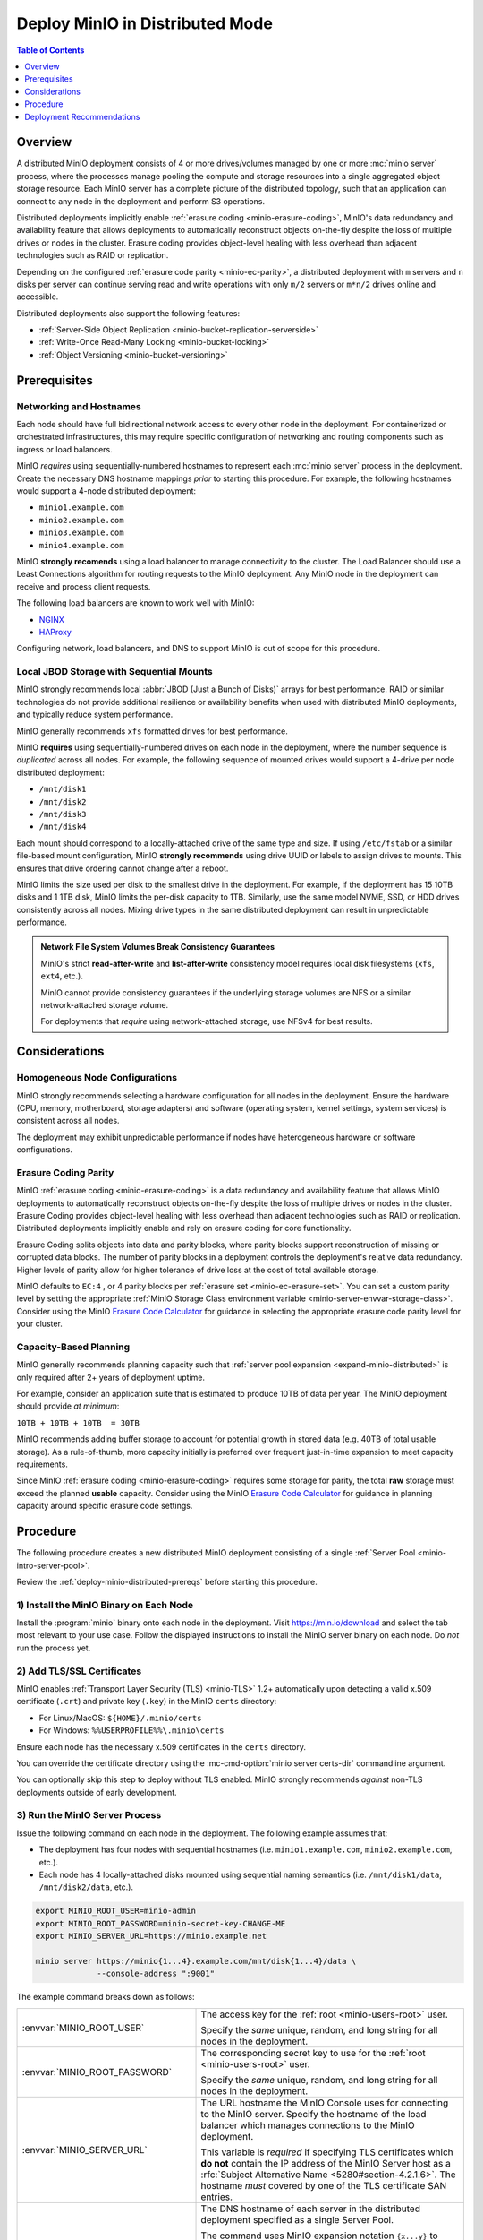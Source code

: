 .. _deploy-minio-distributed:

================================
Deploy MinIO in Distributed Mode
================================

.. default-domain:: minio

.. contents:: Table of Contents
   :local:
   :depth: 1

Overview
--------

A distributed MinIO deployment consists of 4 or more drives/volumes managed by
one or more :mc:`minio server` process, where the processes manage pooling the
compute and storage resources into a single aggregated object storage resource.
Each MinIO server has a complete picture of the distributed topology, such that
an application can connect to any node in the deployment and perform S3
operations.

Distributed deployments implicitly enable :ref:`erasure coding
<minio-erasure-coding>`, MinIO's data redundancy and availability feature that
allows deployments to automatically reconstruct objects on-the-fly despite the
loss of multiple drives or nodes in the cluster. Erasure coding provides
object-level healing with less overhead than adjacent technologies such as RAID
or replication. 

Depending on the configured :ref:`erasure code parity <minio-ec-parity>`, a
distributed deployment with ``m`` servers and ``n`` disks per server can
continue serving read and write operations with only ``m/2`` servers or
``m*n/2`` drives online and accessible.

Distributed deployments also support the following features:

- :ref:`Server-Side Object Replication <minio-bucket-replication-serverside>`
- :ref:`Write-Once Read-Many Locking  <minio-bucket-locking>`
- :ref:`Object Versioning <minio-bucket-versioning>`

.. _deploy-minio-distributed-prereqs:

Prerequisites
-------------

Networking and Hostnames
~~~~~~~~~~~~~~~~~~~~~~~~

Each node should have full bidirectional network access to every other
node in the deployment. For containerized or orchestrated infrastructures,
this may require specific configuration of networking and routing 
components such as ingress or load balancers.

MinIO *requires* using sequentially-numbered hostnames to represent each
:mc:`minio server` process in the deployment. Create the necessary DNS hostname
mappings *prior* to starting this procedure. For example, the following
hostnames would support a 4-node distributed deployment:

- ``minio1.example.com``
- ``minio2.example.com``
- ``minio3.example.com``
- ``minio4.example.com``

MinIO **strongly recomends** using a load balancer to manage connectivity to
the cluster. The Load Balancer should use a Least Connections algorithm for
routing requests to the MinIO deployment. Any MinIO node in the deployment can
receive and process client requests. 

The following load balancers are known to work well with MinIO:

- `NGINX <https://www.nginx.com/products/nginx/load-balancing/>`__
- `HAProxy <https://cbonte.github.io/haproxy-dconv/2.3/intro.html#3.3.5>`__

Configuring network, load balancers, and DNS to support MinIO is out of scope
for this procedure.

Local JBOD Storage with Sequential Mounts
~~~~~~~~~~~~~~~~~~~~~~~~~~~~~~~~~~~~~~~~~

MinIO strongly recommends local :abbr:`JBOD (Just a Bunch of Disks)` arrays for
best performance. RAID or similar technologies do not provide additional
resilience or availability benefits when used with distributed MinIO
deployments, and typically reduce system performance.

MinIO generally recommends ``xfs`` formatted drives for best performance. 

MinIO **requires** using sequentially-numbered drives on each node in the
deployment, where the number sequence is *duplicated* across all nodes.
For example, the following sequence of mounted drives would support a 4-drive
per node distributed deployment:

- ``/mnt/disk1``
- ``/mnt/disk2``
- ``/mnt/disk3``
- ``/mnt/disk4``

Each mount should correspond to a locally-attached drive of the same type and
size. If using ``/etc/fstab`` or a similar file-based mount configuration, 
MinIO **strongly recommends** using drive UUID or labels to assign drives to
mounts. This ensures that drive ordering cannot change after a reboot. 

MinIO limits the size used per disk to the smallest drive in the
deployment. For example, if the deployment has 15 10TB disks and 1 1TB disk,
MinIO limits the per-disk capacity to 1TB. Similarly, use the same model NVME,
SSD, or HDD drives consistently across all nodes. Mixing drive types in the
same distributed deployment can result in unpredictable performance.

.. admonition:: Network File System Volumes Break Consistency Guarantees
   :class: note

   MinIO's strict **read-after-write** and **list-after-write** consistency
   model requires local disk filesystems (``xfs``, ``ext4``, etc.).

   MinIO cannot provide consistency guarantees if the underlying storage
   volumes are NFS or a similar network-attached storage volume. 

   For deployments that *require* using network-attached storage, use
   NFSv4 for best results.

Considerations
--------------

Homogeneous Node Configurations
~~~~~~~~~~~~~~~~~~~~~~~~~~~~~~~

MinIO strongly recommends selecting a hardware configuration for all nodes in
the deployment. Ensure the hardware (CPU, memory, motherboard, storage adapters)
and software (operating system, kernel settings, system services) is consistent
across all nodes.

The deployment may exhibit unpredictable performance if nodes have heterogeneous
hardware or software configurations. 

Erasure Coding Parity
~~~~~~~~~~~~~~~~~~~~~

MinIO :ref:`erasure coding <minio-erasure-coding>` is a data redundancy and
availability feature that allows MinIO deployments to automatically reconstruct
objects on-the-fly despite the loss of multiple drives or nodes in the cluster.
Erasure Coding provides object-level healing with less overhead than adjacent
technologies such as RAID or replication. Distributed deployments implicitly
enable and rely on erasure coding for core functionality.

Erasure Coding splits objects into data and parity blocks, where parity blocks
support reconstruction of missing or corrupted data blocks. The number of parity
blocks in a deployment controls the deployment's relative data redundancy.
Higher levels of parity allow for higher tolerance of drive loss at the cost of
total available storage.

MinIO defaults to ``EC:4`` , or 4 parity blocks per 
:ref:`erasure set <minio-ec-erasure-set>`. You can set a custom parity
level by setting the appropriate 
:ref:`MinIO Storage Class environment variable 
<minio-server-envvar-storage-class>`. Consider using the MinIO
`Erasure Code Calculator <https://min.io/product/erasure-code-calculator>`__ for
guidance in selecting the appropriate erasure code parity level for your
cluster.

Capacity-Based Planning
~~~~~~~~~~~~~~~~~~~~~~~

MinIO generally recommends planning capacity such that
:ref:`server pool expansion <expand-minio-distributed>` is only required after
2+ years of deployment uptime. 

For example, consider an application suite that is estimated to produce 10TB of
data per year. The MinIO deployment should provide *at minimum*:

``10TB + 10TB + 10TB  = 30TB`` 

MinIO recommends adding buffer storage to account for potential growth in 
stored data (e.g. 40TB of total usable storage). As a rule-of-thumb, more
capacity initially is preferred over frequent just-in-time expansion to meet
capacity requirements.

Since MinIO :ref:`erasure coding <minio-erasure-coding>` requires some
storage for parity, the total **raw** storage must exceed the planned **usable**
capacity. Consider using the MinIO `Erasure Code Calculator
<https://min.io/product/erasure-code-calculator>`__ for guidance in planning
capacity around specific erasure code settings.

.. _deploy-minio-distributed-baremetal:

Procedure
---------

The following procedure creates a new distributed MinIO deployment consisting
of a single :ref:`Server Pool <minio-intro-server-pool>`.

Review the :ref:`deploy-minio-distributed-prereqs` before starting this
procedure.

1) Install the MinIO Binary on Each Node
~~~~~~~~~~~~~~~~~~~~~~~~~~~~~~~~~~~~~~~~

Install the :program:`minio` binary onto each node in the deployment. Visit
`https://min.io/download <https://min.io/download?ref=docs>`__ and select the
tab most relevant to your use case. Follow the displayed instructions to
install the MinIO server binary on each node. Do *not* run the process yet.

2) Add TLS/SSL Certificates
~~~~~~~~~~~~~~~~~~~~~~~~~~~

MinIO enables :ref:`Transport Layer Security (TLS) <minio-TLS>` 1.2+ 
automatically upon detecting a valid x.509 certificate (``.crt``) and
private key (``.key``) in the MinIO ``certs`` directory:

- For Linux/MacOS: ``${HOME}/.minio/certs``

- For Windows: ``%%USERPROFILE%%\.minio\certs``

Ensure each node has the necessary x.509 certificates in the
``certs`` directory.

You can override the certificate directory using the 
:mc-cmd-option:`minio server certs-dir` commandline argument.

You can optionally skip this step to deploy without TLS enabled. MinIO
strongly recommends *against* non-TLS deployments outside of early development.

3) Run the MinIO Server Process
~~~~~~~~~~~~~~~~~~~~~~~~~~~~~~~

Issue the following command on each node in the deployment. The
following example assumes that:

- The deployment has four nodes with sequential hostnames (i.e.
  ``minio1.example.com``, ``minio2.example.com``, etc.).

- Each node has 4 locally-attached disks mounted using sequential naming
  semantics  (i.e. ``/mnt/disk1/data``, ``/mnt/disk2/data``, etc.).

.. code-block:: shell
   :class: copyable

   export MINIO_ROOT_USER=minio-admin
   export MINIO_ROOT_PASSWORD=minio-secret-key-CHANGE-ME
   export MINIO_SERVER_URL=https://minio.example.net

   minio server https://minio{1...4}.example.com/mnt/disk{1...4}/data \ 
                --console-address ":9001"

The example command breaks down as follows:

.. list-table::
   :widths: 40 60
   :width: 100%

   * - :envvar:`MINIO_ROOT_USER`
     - The access key for the :ref:`root <minio-users-root>` user.

       Specify the *same* unique, random, and long string for all
       nodes in the deployment.

   * - :envvar:`MINIO_ROOT_PASSWORD`
     - The corresponding secret key to use for the 
       :ref:`root <minio-users-root>` user.

       Specify the *same* unique, random, and long string for all
       nodes in the deployment.

   * - :envvar:`MINIO_SERVER_URL`
     - The URL hostname the MinIO Console uses for connecting to the MinIO 
       server. Specify the hostname of the load balancer which manages
       connections to the MinIO deployment. 
       
       This variable is *required* if specifying TLS certificates which **do
       not** contain the IP address of the MinIO Server host as a        
       :rfc:`Subject Alternative Name <5280#section-4.2.1.6>`. The hostname
       *must* covered by one of the TLS certificate SAN entries.

   * - ``minio{1...4}.example.com/``
     - The DNS hostname of each server in the distributed deployment specified
       as a single Server Pool. 

       The command uses MinIO expansion notation ``{x...y}`` to denote a
       sequential series. Specifically, the hostname
       ``https://minio{1...4}.example.com`` expands to:
  
       - ``https://minio1.example.com``
       - ``https://minio2.example.com``
       - ``https://minio3.example.com``
       - ``https://minio4.example.com``

       The expanded set of hostnames must include all MinIO server nodes in the
       server pool. Do **not** use a space-delimited series 
       (e.g. ``"HOSTNAME1 HOSTNAME2"``), as MinIO treats these as individual
       server pools instead of grouping the hosts into one server pool.

   * - ``/mnt/disk{1...4}/data``
     - The path to each disk on the host machine. 

       ``/data`` is an optional folder in which the ``minio`` server stores
       all information related to the deployment. 

       The command uses MinIO expansion notation ``{x...y}`` to denote a
       sequential series. Specifically,  ``/mnt/disk{1...4}/data`` expands to:
      
       - ``/mnt/disk1/data``
       - ``/mnt/disk2/data``
       - ``/mnt/disk3/data``
       - ``/mnt/disk4/data``

       See :mc-cmd:`minio server DIRECTORIES` for more information on
       configuring the backing storage for the :mc:`minio server` process.

   * - ``--console-address ":9001"``
     - The static port on which the embedded :ref:`MinIO Console
       <minio-console>` listens for incoming connections.

       Omit to allow MinIO to select a dynamic port for the MinIO Console. 
       Browsers opening the root node hostname 
       ``https://minio1.example.com:9000`` are automatically redirected to the
       Console.

You may specify other :ref:`environment variables 
<minio-server-environment-variables>` as required by your deployment. 
All MinIO nodes in the deployment should include the same environment variables
with the same values for each variable.

4) Open the MinIO Console
~~~~~~~~~~~~~~~~~~~~~~~~~

Open your browser and access any of the MinIO hostnames at port ``:9001`` to
open the :ref:`MinIO Console <minio-console>` login page. For example,
``https://minio1.example.com:9001``.

Log in with the :guilabel:`MINIO_ROOT_USER` and :guilabel:`MINIO_ROOT_PASSWORD`
from the previous step.

.. image:: /images/minio-console-dashboard.png
   :width: 600px
   :alt: MinIO Console Dashboard displaying Monitoring Data
   :align: center

You can use the MinIO Console for general administration tasks like
Identity and Access Management, Metrics and Log Monitoring, or 
Server Configuration. Each MinIO server includes its own embedded MinIO
Console.

5) Next Steps
~~~~~~~~~~~~~

- Create an :ref:`alias <minio-mc-alias>` for accessing the deployment using
  :mc:`mc`.

- :ref:`Create users and policies to control access to the deployment 
  <minio-authentication-and-identity-management>`.

.. _deploy-minio-distributed-recommendations:

Deployment Recommendations
--------------------------

Minimum Nodes per Deployment
~~~~~~~~~~~~~~~~~~~~~~~~~~~~

For all production deployments, MinIO recommends a *minimum* of 4 nodes per
:ref:`server pool <minio-intro-server-pool>` with 4 drives per server. 
With the default :ref:`erasure code parity <minio-erasure-coding>` setting of
``EC:4``, this topology can continue serving read and write operations
despite the loss of up to 4 drives *or* one node.

The minimum recommendation reflects MinIO's experience with assisting enterprise
customers in deploying on a variety of IT infrastructures while maintaining the
desired SLA/SLO. While MinIO may run on less than the minimum recommended
topology, any potential cost savings come at the risk of decreased reliability.

Server Hardware
~~~~~~~~~~~~~~~

MinIO is hardware agnostic and runs on a variety of hardware architectures
ranging from ARM-based embedded systems to high-end x64 and POWER9 servers.

The following recommendations match MinIO's 
`Reference Hardware <https://min.io/product/reference-hardware>`__ for 
large-scale data storage:

.. list-table::
   :stub-columns: 1
   :widths: 20 80
   :width: 100%

   * - Processor
     - Dual Intel Xeon Scalable Gold CPUs with 8 cores per socket. 

   * - Memory
     - 128GB of Memory per pod

   * - Network
     - Minimum of 25GbE NIC and supporting network infrastructure between nodes.

       MinIO can make maximum use of drive throughput, which can fully saturate
       network links between MinIO nodes or clients. Large clusters may require
       100GbE network infrastructure to fully utilize MinIO's per-node 
       performance potential.

   * - Drives
     - SATA/SAS NVMe/SSD with a minimum of 8 drives per server. 

       Drives should be :abbr:`JBOD (Just a Bunch of Disks)` arrays with
       no RAID or similar technologies. MinIO recommends XFS formatting for
       best performance.

Networking
~~~~~~~~~~

MinIO recommends high speed networking to support the maximum possible
throughput of the attached storage (aggregated drives, storage controllers, 
and PCIe busses). The following table provides general guidelines for the 
maximum storage throughput supported by a given NIC:

.. list-table::
   :header-rows: 1
   :width: 100%
   :widths: 40 60

   * - NIC bandwidth (Gbps)
     - Estimated Aggregated Storage Throughput (GBps)

   * - 10GbE
     - 1GBps

   * - 25GbE
     - 2.5GBps
   
   * - 50GbE
     - 5GBps

   * - 100GbE
     - 10GBps

CPU Allocation
~~~~~~~~~~~~~~

MinIO can perform well with consumer-grade processors. MinIO can take advantage
of CPUs which support AVX-512 SIMD instructions for increased performance of
certain operations.

MinIO benefits from allocating CPU based on the expected per-host network
throughput. The following table provides general guidelines for allocating CPU
for use by based on the total network bandwidth supported by the host:

.. list-table::
   :header-rows: 1
   :width: 100%
   :widths: 40 60

   * - Host NIC Bandwidth
     - Recommended Pod vCPU

   * - 10GbE or less
     - 8 vCPU per pod.

   * - 25GbE
     - 16 vCPU per pod.

   * - 50GbE
     - 32 vCPU per pod.

   * - 100GbE
     - 64 vCPU per pod.



Memory Allocation
~~~~~~~~~~~~~~~~~

MinIO benefits from allocating memory based on the total storage of each host.
The following table provides general guidelines for allocating memory for use 
by MinIO server processes based on the total amount of local storage on the 
host:

.. list-table::
   :header-rows: 1
   :width: 100%
   :widths: 40 60

   * - Total Host Storage
     - Recommended Host Memory

   * - Up to 1 Tebibyte (Ti)
     - 8GiB

   * - Up to 10 Tebibyte (Ti)
     - 16GiB

   * - Up to 100 Tebibyte (Ti)
     - 32GiB
   
   * - Up to 1 Pebibyte (Pi)
     - 64GiB

   * - More than 1 Pebibyte (Pi)
     - 128GiB
       
